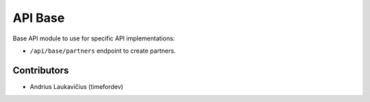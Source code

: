 API Base
########

Base API module to use for specific API implementations:

* ``/api/base/partners`` endpoint to create partners.

Contributors
============

* Andrius Laukavičius (timefordev)
